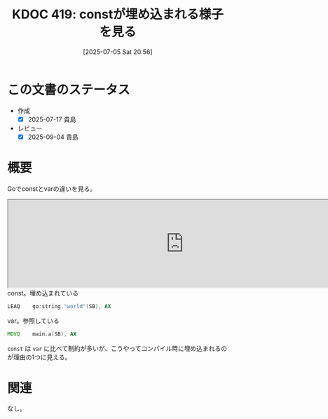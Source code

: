 :properties:
:ID: 20250705T205631
:mtime:    20250904111207
:ctime:    20250705205632
:end:
#+title:      KDOC 419: constが埋め込まれる様子を見る
#+date:       [2025-07-05 Sat 20:56]
#+filetags:   :permanent:
#+identifier: 20250705T205631

* この文書のステータス
- 作成
  - [X] 2025-07-17 貴島
- レビュー
  - [X] 2025-09-04 貴島

* 概要

Goでconstとvarの違いを見る。

#+begin_export html
<iframe width="800px" height="200px" src="https://godbolt.org/e#g:!((g:!((g:!((h:codeEditor,i:(filename:'1',fontScale:14,fontUsePx:'0',j:1,lang:go,selection:(endColumn:2,endLineNumber:11,positionColumn:2,positionLineNumber:11,selectionStartColumn:2,selectionStartLineNumber:11,startColumn:2,startLineNumber:11),source:'//+Type+your+code+here,+or+load+an+example.%0A//+Your+function+name+should+start+with+a+capital+letter.%0Apackage+main%0A%0Avar+a+%3D+%22hello%22%0Aconst+b+%3D+%22world%22%0A%0Afunc+main()+%7B%0A++++print(a)%0A++++print(b)%0A%7D'),l:'5',n:'0',o:'Go+source+%231',t:'0')),k:50,l:'4',n:'0',o:'',s:0,t:'0'),(g:!((h:compiler,i:(compiler:gltip,filters:(b:'0',binary:'1',binaryObject:'1',commentOnly:'0',debugCalls:'1',demangle:'0',directives:'0',execute:'1',intel:'0',libraryCode:'0',trim:'1',verboseDemangling:'0'),flagsViewOpen:'1',fontScale:14,fontUsePx:'0',j:1,lang:go,libs:!(),options:'',overrides:!(),selection:(endColumn:1,endLineNumber:1,positionColumn:1,positionLineNumber:1,selectionStartColumn:1,selectionStartLineNumber:1,startColumn:1,startLineNumber:1),source:1),l:'5',n:'0',o:'+x86-64+gc+(tip)+(Editor+%231)',t:'0')),k:50,l:'4',n:'0',o:'',s:0,t:'0')),l:'2',n:'0',o:'',t:'0')),version:4"></iframe>
#+end_export

#+caption: const。埋め込まれている
#+begin_src asm
          LEAQ    go:string."world"(SB), AX
#+end_src

#+caption: var。参照している
#+begin_src asm
          MOVQ    main.a(SB), AX
#+end_src

~const~ は ~var~ に比べて制約が多いが、こうやってコンパイル時に埋め込まれるのが理由の1つに見える。

* 関連
なし。
